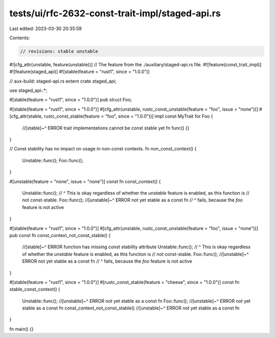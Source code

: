 tests/ui/rfc-2632-const-trait-impl/staged-api.rs
================================================

Last edited: 2023-03-30 20:35:59

Contents:

.. code-block:: rs

    // revisions: stable unstable

#![cfg_attr(unstable, feature(unstable))] // The feature from the ./auxiliary/staged-api.rs file.
#![feature(const_trait_impl)]
#![feature(staged_api)]
#![stable(feature = "rust1", since = "1.0.0")]

// aux-build: staged-api.rs
extern crate staged_api;

use staged_api::*;

#[stable(feature = "rust1", since = "1.0.0")]
pub struct Foo;

#[stable(feature = "rust1", since = "1.0.0")]
#[cfg_attr(unstable, rustc_const_unstable(feature = "foo", issue = "none"))]
#[cfg_attr(stable, rustc_const_stable(feature = "foo", since = "1.0.0"))]
impl const MyTrait for Foo {
    //[stable]~^ ERROR trait implementations cannot be const stable yet
    fn func() {}
}

// Const stability has no impact on usage in non-const contexts.
fn non_const_context() {
    Unstable::func();
    Foo::func();
}

#[unstable(feature = "none", issue = "none")]
const fn const_context() {
    Unstable::func();
    // ^ This is okay regardless of whether the `unstable` feature is enabled, as this function is
    // not const-stable.
    Foo::func();
    //[unstable]~^ ERROR not yet stable as a const fn
    // ^ fails, because the `foo` feature is not active
}

#[stable(feature = "rust1", since = "1.0.0")]
#[cfg_attr(unstable, rustc_const_unstable(feature = "foo", issue = "none"))]
pub const fn const_context_not_const_stable() {
    //[stable]~^ ERROR function has missing const stability attribute
    Unstable::func();
    // ^ This is okay regardless of whether the `unstable` feature is enabled, as this function is
    // not const-stable.
    Foo::func();
    //[unstable]~^ ERROR not yet stable as a const fn
    // ^ fails, because the `foo` feature is not active
}

#[stable(feature = "rust1", since = "1.0.0")]
#[rustc_const_stable(feature = "cheese", since = "1.0.0")]
const fn stable_const_context() {
    Unstable::func();
    //[unstable]~^ ERROR not yet stable as a const fn
    Foo::func();
    //[unstable]~^ ERROR not yet stable as a const fn
    const_context_not_const_stable()
    //[unstable]~^ ERROR not yet stable as a const fn
}

fn main() {}



